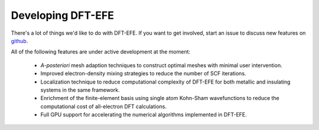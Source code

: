 Developing DFT-EFE
=================

There's a lot of things we'd like to do with DFT-EFE.  If you want
to get involved, start an issue to discuss new features on
`github <https://github.com/dftefeDevelopers/dftefe>`_.

All of the following features are under active development at the moment:

  * *A-posteriori* mesh adaption techniques to construct optimal meshes with minimal user intervention.

  * Improved electron-density mixing strategies to reduce the number of SCF iterations.

  * Localization technique to reduce computational complexity of DFT-EFE for both metallic and insulating systems in the same framework.

  * Enrichment of the finite-element basis using single atom Kohn-Sham wavefunctions to reduce the computational cost of all-electron DFT calculations.

  * Full GPU support for accelerating the numerical algorithms implemented in DFT-EFE.

